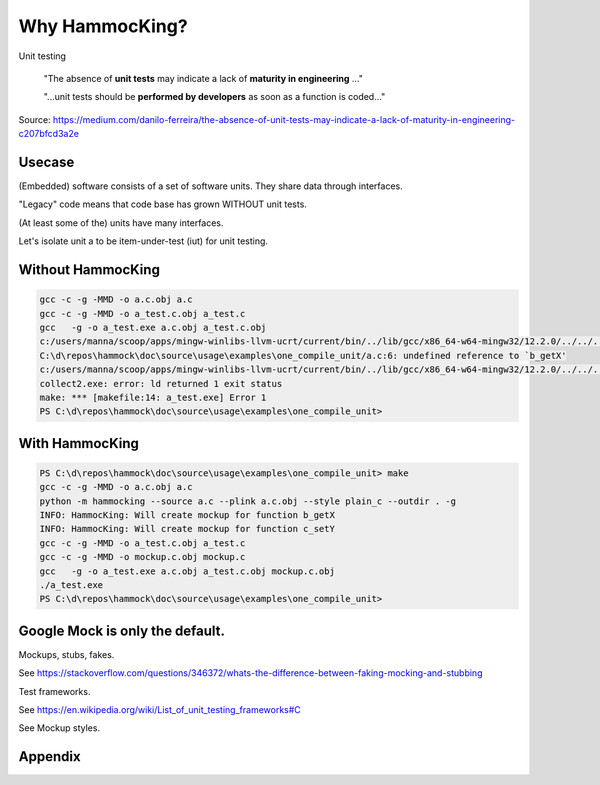 Why HammocKing?
===============

Unit testing

    "The absence of **unit tests** may indicate a lack of **maturity in engineering** ..."

    "...unit tests should be **performed by developers** as soon as a function is coded..."

Source: https://medium.com/danilo-ferreira/the-absence-of-unit-tests-may-indicate-a-lack-of-maturity-in-engineering-c207bfcd3a2e

Usecase
-------

(Embedded) software consists of a set of software units.
They share data through interfaces.

"Legacy" code means that code base has grown WITHOUT unit tests.

(At least some of the) units have many interfaces.

.. image:: diagrams/motivation_1_embedded_software.svg

Let's isolate unit a to be item-under-test (iut) for unit testing.

.. image:: diagrams/motivation_2_iut_isolated.svg


Without HammocKing
------------------

.. code-block:: console

    gcc -c -g -MMD -o a.c.obj a.c
    gcc -c -g -MMD -o a_test.c.obj a_test.c
    gcc   -g -o a_test.exe a.c.obj a_test.c.obj
    c:/users/manna/scoop/apps/mingw-winlibs-llvm-ucrt/current/bin/../lib/gcc/x86_64-w64-mingw32/12.2.0/../../../../x86_64-w64-mingw32/bin/ld.exe: a.c.obj: in function `a_some_func':
    C:\d\repos\hammock\doc\source\usage\examples\one_compile_unit/a.c:6: undefined reference to `b_getX'
    c:/users/manna/scoop/apps/mingw-winlibs-llvm-ucrt/current/bin/../lib/gcc/x86_64-w64-mingw32/12.2.0/../../../../x86_64-w64-mingw32/bin/ld.exe: C:\d\repos\hammock\doc\source\usage\examples\one_compile_unit/a.c:8: undefined reference to `c_setY'
    collect2.exe: error: ld returned 1 exit status
    make: *** [makefile:14: a_test.exe] Error 1
    PS C:\d\repos\hammock\doc\source\usage\examples\one_compile_unit> 

.. image:: https://www.nexmo.com/wp-content/uploads/2015/03/Manyellingatcomputer-1.jpg

.. image:: diagrams/motivation_4_iut_harness.svg


With HammocKing
---------------

.. code-block:: console

    PS C:\d\repos\hammock\doc\source\usage\examples\one_compile_unit> make
    gcc -c -g -MMD -o a.c.obj a.c
    python -m hammocking --source a.c --plink a.c.obj --style plain_c --outdir . -g
    INFO: HammocKing: Will create mockup for function b_getX
    INFO: HammocKing: Will create mockup for function c_setY
    gcc -c -g -MMD -o a_test.c.obj a_test.c
    gcc -c -g -MMD -o mockup.c.obj mockup.c
    gcc   -g -o a_test.exe a.c.obj a_test.c.obj mockup.c.obj
    ./a_test.exe
    PS C:\d\repos\hammock\doc\source\usage\examples\one_compile_unit>

.. image:: https://as2.ftcdn.net/v2/jpg/04/43/94/95/1000_F_443949516_guxeFkk1XEBx6kU2eJJ0NOuw5K3qQ4Y9.jpg



Google Mock is only the default.
--------------------------------

Mockups, stubs, fakes.

See https://stackoverflow.com/questions/346372/whats-the-difference-between-faking-mocking-and-stubbing

Test frameworks.

See https://en.wikipedia.org/wiki/List_of_unit_testing_frameworks#C

See Mockup styles.

.. image:: diagrams/motivation_5_style.svg

Appendix
--------

.. image:: diagrams/motivation_3_r_p_interfaces.svg




